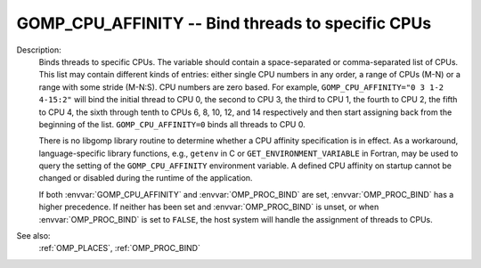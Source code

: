 ..
  Copyright 1988-2022 Free Software Foundation, Inc.
  This is part of the GCC manual.
  For copying conditions, see the copyright.rst file.

.. index:: Environment Variable

.. _gomp_cpu_affinity:

GOMP_CPU_AFFINITY -- Bind threads to specific CPUs
**************************************************

Description:
  Binds threads to specific CPUs.  The variable should contain a space-separated
  or comma-separated list of CPUs.  This list may contain different kinds of
  entries: either single CPU numbers in any order, a range of CPUs (M-N)
  or a range with some stride (M-N:S).  CPU numbers are zero based.  For example,
  ``GOMP_CPU_AFFINITY="0 3 1-2 4-15:2"`` will bind the initial thread
  to CPU 0, the second to CPU 3, the third to CPU 1, the fourth to
  CPU 2, the fifth to CPU 4, the sixth through tenth to CPUs 6, 8, 10, 12,
  and 14 respectively and then start assigning back from the beginning of
  the list.  ``GOMP_CPU_AFFINITY=0`` binds all threads to CPU 0.

  There is no libgomp library routine to determine whether a CPU affinity
  specification is in effect.  As a workaround, language-specific library
  functions, e.g., ``getenv`` in C or ``GET_ENVIRONMENT_VARIABLE`` in
  Fortran, may be used to query the setting of the ``GOMP_CPU_AFFINITY``
  environment variable.  A defined CPU affinity on startup cannot be changed
  or disabled during the runtime of the application.

  If both :envvar:`GOMP_CPU_AFFINITY` and :envvar:`OMP_PROC_BIND` are set,
  :envvar:`OMP_PROC_BIND` has a higher precedence.  If neither has been set and
  :envvar:`OMP_PROC_BIND` is unset, or when :envvar:`OMP_PROC_BIND` is set to
  ``FALSE``, the host system will handle the assignment of threads to CPUs.

See also:
  :ref:`OMP_PLACES`, :ref:`OMP_PROC_BIND`